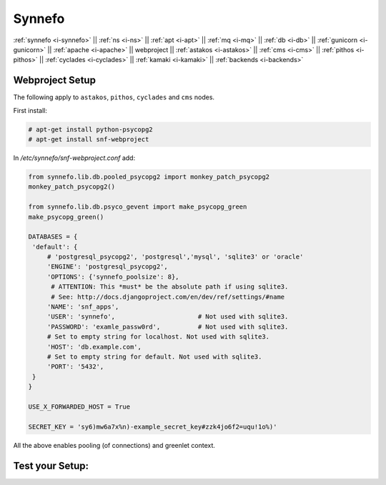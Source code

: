 .. _i-webproject:

Synnefo
-------

:ref:`synnefo <i-synnefo>` ||
:ref:`ns <i-ns>` ||
:ref:`apt <i-apt>` ||
:ref:`mq <i-mq>` ||
:ref:`db <i-db>` ||
:ref:`gunicorn <i-gunicorn>` ||
:ref:`apache <i-apache>` ||
webproject ||
:ref:`astakos <i-astakos>` ||
:ref:`cms <i-cms>` ||
:ref:`pithos <i-pithos>` ||
:ref:`cyclades <i-cyclades>` ||
:ref:`kamaki <i-kamaki>` ||
:ref:`backends <i-backends>`

Webproject Setup
++++++++++++++++

The following apply to  ``astakos``, ``pithos``, ``cyclades`` and ``cms`` nodes.

First install:

.. code-block:: console

   # apt-get install python-psycopg2
   # apt-get install snf-webproject

In `/etc/synnefo/snf-webproject.conf` add:

.. code-block:: console

   from synnefo.lib.db.pooled_psycopg2 import monkey_patch_psycopg2
   monkey_patch_psycopg2()

   from synnefo.lib.db.psyco_gevent import make_psycopg_green
   make_psycopg_green()

   DATABASES = {
    'default': {
        # 'postgresql_psycopg2', 'postgresql','mysql', 'sqlite3' or 'oracle'
        'ENGINE': 'postgresql_psycopg2',
        'OPTIONS': {'synnefo_poolsize': 8},
         # ATTENTION: This *must* be the absolute path if using sqlite3.
         # See: http://docs.djangoproject.com/en/dev/ref/settings/#name
        'NAME': 'snf_apps',
        'USER': 'synnefo',                      # Not used with sqlite3.
        'PASSWORD': 'examle_passw0rd',          # Not used with sqlite3.
        # Set to empty string for localhost. Not used with sqlite3.
        'HOST': 'db.example.com',
        # Set to empty string for default. Not used with sqlite3.
        'PORT': '5432',
    }
   }

   USE_X_FORWARDED_HOST = True

   SECRET_KEY = 'sy6)mw6a7x%n)-example_secret_key#zzk4jo6f2=uqu!1o%)'

All the above enables pooling (of connections) and greenlet context.


Test your Setup:
++++++++++++++++
